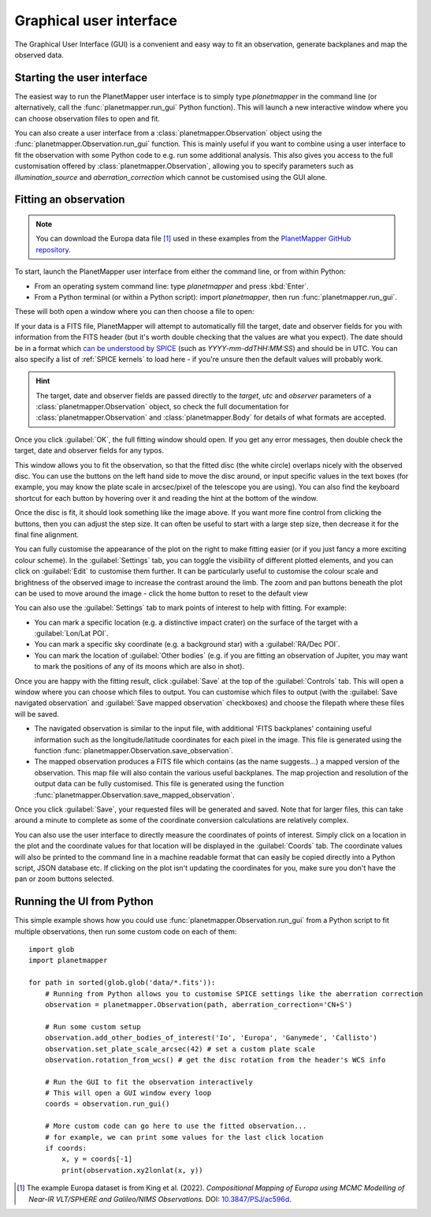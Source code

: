 .. _gui examples:

Graphical user interface
************************

The Graphical User Interface (GUI) is a convenient and easy way to fit an observation, generate backplanes and map the observed data.

Starting the user interface
===========================
The easiest way to run the PlanetMapper user interface is to simply type `planetmapper` in the command line (or alternatively, call the :func:`planetmapper.run_gui` Python function). This will launch a new interactive window where you can choose observation files to open and fit.

You can also create a user interface from a :class:`planetmapper.Observation` object using the  :func:`planetmapper.Observation.run_gui` function. This is mainly useful if you want to combine using a user interface to fit the observation with some Python code to e.g. run some additional analysis. This also gives you access to the full customisation offered by :class:`planetmapper.Observation`, allowing you to specify parameters such as `illumination_source` and `aberration_correction` which cannot be customised using the GUI alone.


Fitting an observation
======================
.. note::
    You can download the Europa data file [#king2022]_ used in these examples from the `PlanetMapper GitHub repository <https://github.com/ortk95/planetmapper/tree/main/examples/gui_data>`_.

To start, launch the PlanetMapper user interface from either the command line, or from within Python:

- From an operating system command line: type `planetmapper` and press :kbd:`Enter`.
- From a Python terminal (or within a Python script): import `planetmapper`, then run :func:`planetmapper.run_gui`.

These will both open a window where you can then choose a file to open:
 
.. image:: images/gui_open.png
    :width: 600
    :alt: User interface window with options to choose which file to open.

If your data is a FITS file, PlanetMapper will attempt to automatically fill the target, date and observer fields for you with information from the FITS header (but it's worth double checking that the values are what you expect). The date should be in a format which `can be understood by SPICE <https://naif.jpl.nasa.gov/pub/naif/toolkit_docs/C/cspice/utc2et_c.html#Examples>`_ (such as `YYYY-mm-ddTHH:MM:SS`) and should be in UTC. You can also specify a list of :ref:`SPICE kernels` to load here - if you're unsure then the default values will probably work.

.. hint::
    The target, date and observer fields are passed directly to the `target`, `utc` and `observer` parameters of a :class:`planetmapper.Observation` object, so check the full documentation for :class:`planetmapper.Observation` and :class:`planetmapper.Body` for details of what formats are accepted.

Once you click :guilabel:`OK`, the full fitting window should open. If you get any error messages, then double check the target, date and observer fields for any typos.

.. image:: images/gui_fitting_initial.png
    :width: 600
    :alt: Screenshot of the fitting window before the disc is fit.

This window allows you to fit the observation, so that the fitted disc (the white circle) overlaps nicely with the observed disc. You can use the buttons on the left hand side to move the disc around, or input specific values in the text boxes (for example, you may know the plate scale in arcsec/pixel of the telescope you are using). You can also find the keyboard shortcut for each button by hovering over it and reading the hint at the bottom of the window.

.. image:: images/gui_fitting.png
    :width: 600
    :alt: Screenshot of the fitting window after the disc is fit.

Once the disc is fit, it should look something like the image above. If you want more fine control from clicking the buttons, then you can adjust the step size. It can often be useful to start with a large step size, then decrease it for the final fine alignment.

.. image:: images/gui_customisation.png
    :width: 600
    :alt: Screenshot of the customisation options.

You can fully customise the appearance of the plot on the right to make fitting easier (or if you just fancy a more exciting colour scheme). In the :guilabel:`Settings` tab, you can toggle the visibility of different plotted elements, and you can click on :guilabel:`Edit` to customise them further. It can be particularly useful to customise the colour scale and brightness of the observed image to increase the contrast around the limb. The zoom and pan buttons beneath the plot can be used to move around the image - click the home button to reset to the default view

You can also use the :guilabel:`Settings` tab to mark points of interest to help with fitting. For example:

- You can mark a specific location (e.g. a distinctive impact crater) on the surface of the target with a :guilabel:`Lon/Lat POI`.
- You can mark a specific sky coordinate (e.g. a background star) with a :guilabel:`RA/Dec POI`.
- You can mark the location of :guilabel:`Other bodies` (e.g. if you are fitting an observation of Jupiter, you may want to mark the positions of any of its moons which are also in shot). 

.. image:: images/gui_saving.png
    :width: 600
    :alt: Screenshot of the saving options window.

Once you are happy with the fitting result, click :guilabel:`Save` at the top of the :guilabel:`Controls` tab. This will open a window where you can choose which files to output. You can customise which files to output (with the :guilabel:`Save navigated observation` and :guilabel:`Save mapped observation` checkboxes) and choose the filepath where these files will be saved.

- The navigated observation is similar to the input file, with additional 'FITS backplanes' containing useful information such as the longitude/latitude coordinates for each pixel in the image. This file is generated using the function :func:`planetmapper.Observation.save_observation`.
- The mapped observation produces a FITS file which contains (as the name suggests...) a mapped version of the observation. This map file will also contain the various useful backplanes. The map projection and resolution of the output data can be fully customised. This file is generated using the function :func:`planetmapper.Observation.save_mapped_observation`.

Once you click :guilabel:`Save`, your requested files will be generated and saved. Note that for larger files, this can take around a minute to complete as some of the coordinate conversion calculations are relatively complex.

.. image:: images/gui_coords_selection.png
    :width: 600
    :alt: Screenshot of selecting coordinates.

You can also use the user interface to directly measure the coordinates of points of interest. Simply click on a location in the plot and the coordinate values for that location will be displayed in the :guilabel:`Coords` tab. The coordinate values will also be printed to the command line in a machine readable format that can easily be copied directly into a Python script, JSON database etc. If clicking on the plot isn't updating the coordinates for you, make sure you don't have the pan or zoom buttons selected.
    

Running the UI from Python
===================================
This simple example shows how you could use :func:`planetmapper.Observation.run_gui` from a Python script to fit multiple observations, then run some custom code on each of them: ::

    import glob
    import planetmapper

    for path in sorted(glob.glob('data/*.fits')):
        # Running from Python allows you to customise SPICE settings like the aberration correction
        observation = planetmapper.Observation(path, aberration_correction='CN+S')

        # Run some custom setup
        observation.add_other_bodies_of_interest('Io', 'Europa', 'Ganymede', 'Callisto')
        observation.set_plate_scale_arcsec(42) # set a custom plate scale
        observation.rotation_from_wcs() # get the disc rotation from the header's WCS info

        # Run the GUI to fit the observation interactively 
        # This will open a GUI window every loop
        coords = observation.run_gui()

        # More custom code can go here to use the fitted observation...
        # for example, we can print some values for the last click location 
        if coords:
            x, y = coords[-1]
            print(observation.xy2lonlat(x, y))


.. [#king2022] The example Europa dataset is from King et al. (2022). *Compositional Mapping of Europa using MCMC Modelling of Near-IR VLT/SPHERE and Galileo/NIMS Observations.* DOI: `10.3847/PSJ/ac596d <https://doi.org/10.3847/PSJ/ac596d>`_.